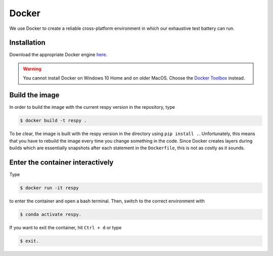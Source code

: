 Docker
======

We use Docker to create a reliable cross-platform environment in which our exhaustive
test battery can run.

Installation
------------

Download the appropriate Docker engine `here
<https://hub.docker.com/search/?type=edition&offering=community>`_.

.. warning:: You cannot install Docker on Windows 10 Home and on older MacOS. Choose the
             `Docker Toolbox <https://docs.docker.com/toolbox/overview/>`_ instead.

Build the image
---------------

In order to build the image with the current respy version in the repository, type

.. code-block:: bash

    $ docker build -t respy .

To be clear, the image is built with the respy version in the directory using ``pip
install .``. Unfortunately, this means that you have to rebuild the image every time you
change something in the code. Since Docker creates layers during builds which are
essentially snapshots after each statement in the ``Dockerfile``, this is not as costly
as it sounds.

Enter the container interactively
---------------------------------

Type

.. code-block:: bash

    $ docker run -it respy

to enter the container and open a bash terminal. Then, switch to the correct environment
with

.. code-block:: bash

    $ conda activate respy.

If you want to exit the container, hit ``Ctrl + d`` or type

.. code-block:: bash

    $ exit.
